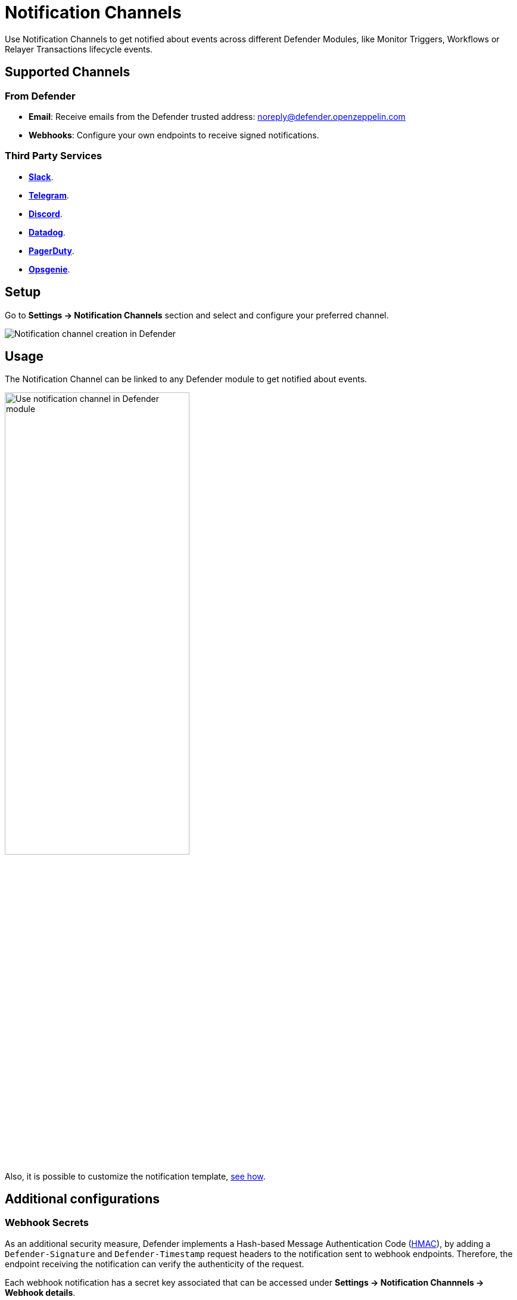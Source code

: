 [[notification-channels]]
= Notification Channels

Use Notification Channels to get notified about events across different Defender Modules, like Monitor Triggers, Workflows or Relayer Transactions lifecycle events.

[[supported-channels]]
== Supported Channels

[[from-defender]]
=== From Defender
- *Email*: Receive emails from the Defender trusted address: noreply@defender.openzeppelin.com
- *Webhooks*: Configure your own endpoints to receive signed notifications.

[[third-party-services]]
=== Third Party Services
- https://slack.com/[*Slack*, window=_blank].
- https://telegram.org/[*Telegram*, window=_blank].
- https://discord.com/[*Discord*, window=_blank].
- https://www.datadoghq.com/[*Datadog*, window=_blank].
- https://www.pagerduty.com/[*PagerDuty*, window=_blank].
- https://www.atlassian.com/software/opsgenie[*Opsgenie*, window=_blank].



[[setup]]
== Setup

Go to *Settings -> Notification Channels* section and select and configure your preferred channel.

++++
<div class="flex justify-center">
  <img src="../_images/notification-channel-setup-1.0.png" alt="Notification channel creation in Defender">
</div>
++++

[[usage]]
== Usage
The Notification Channel can be linked to any Defender module to get notified about events.

++++
<div class="flex justify-center">
  <img src="../_images/notification-channel-setup-2.0.png" alt="Use notification channel in Defender module" style="width: 60%">
</div>
++++

Also, it is possible to customize the notification template, xref:module/monitor.adoc#customizing-notification[see how].


[[additional-configurations]]
== Additional configurations

[[webhooks]]
=== Webhook Secrets

As an additional security measure, Defender implements a Hash-based Message Authentication Code (https://en.wikipedia.org/wiki/HMAC[HMAC, window=_blank]), by adding a `Defender-Signature` and `Defender-Timestamp` request headers to the notification sent to webhook endpoints. Therefore, the endpoint receiving the notification can verify the authenticity of the request.

Each webhook notification has a secret key associated that can be accessed under *Settings -> Notification Channnels -> Webhook details*.

The `Defender-Signature` is generated using https://en.wikipedia.org/wiki/SHA-2[SHA256 algorithm, window=_blank] and `webhook secret` to sign the payload and the timestamp.

NOTE: Only Admin users in the Account have permission to see the webhook secret.


[[signature-validation]]
====  Signature Validation

[[using-defender-sdk]]
=====  Using Defender SDK

The authenticity of the signature can be validated using `verifySignature` utility function in xref:sdk.adoc[Defender SDK].

```js
function webhookHandler(req, res) {
  const signature = req.headers['Defender-Signature'];
  const timestamp = req.headers['Defender-Timestamp'];

  const defender = new Defender({
    apiKey: process.env.API_KEY,
    apiSecret: process.env.API_SECRET,
  });

  const result = client.notificationChannel.verifySignature({
    body: req.body,
    signature,
    timestamp,
    secret: process.env.WEBHOOK_SECRET,
    validityInMs: 1000 * 60 * 10, // 10 mins
  });

  if (!result.valid) throw new Error(result.error);

  // your handler code
}
```

[[manual-verifcation]]
=====  Manual Verification

The signature is generated using HMAC with `SHA256` algorithm, so it can be verified in any programming language using the right `Webhook Secret`.

[[python-example]]
=====  Python example


```py
from datetime import datetime, timedelta, UTC
import hmac
import hashlib

def verify_signature(body_object: dict, timestamp: str, signature: str secret: str) -> bool:
    # Parse the timestamp
    try:
        timestamp_dt = datetime.fromisoformat(timestamp)
    except ValueError:
        return False  # Invalid timestamp format

    # Get the current time and calculate the time difference
    current_time = datetime.now(UTC)
    time_difference = current_time - timestamp_dt

    # Check if the time difference is within the allowed range (10 minutes)
    if time_difference > timedelta(minutes=10):
        return False

    # Merge timestamp with body_object
    payload_to_verify = {**body_object, 'timestamp': timestamp}
    payload_to_verify_str = json.dumps(payload_to_verify, separators=(',', ':'))

    # Create a new HMAC object using the secret and the SHA256 hash algorithm
    hmac_obj = hmac.new(secret.encode(), payload_to_verify_str.encode(), hashlib.sha256)

    # Generate signature
    generated_signature = hmac_obj.hexdigest()

    # Compare the generated signature with the provided signature
    return hmac.compare_digest(generated_signature, signature)
```